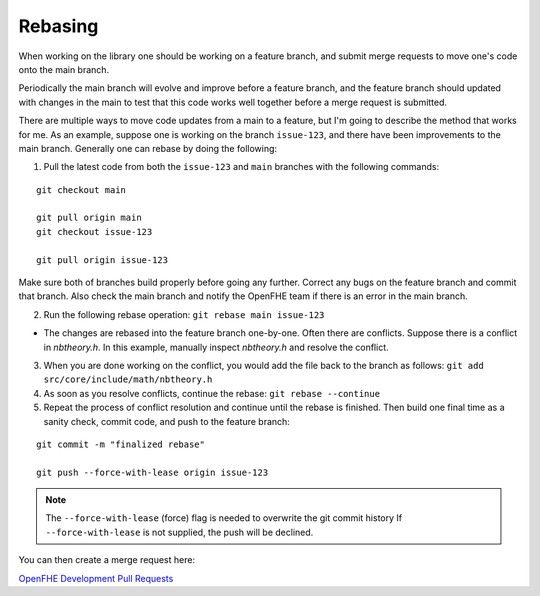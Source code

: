 .. _rebasing:

Rebasing
====================================

When working on the library one should be working on a feature branch, and submit merge requests to move one's code onto the main branch.

Periodically the main branch will evolve and improve before a feature branch, and the feature branch should updated with changes in the main to test that this code works well together before a merge request is submitted.

There are multiple ways to move code updates from a main to a feature, but I'm going to describe the method that works for me.
As an example, suppose one is working on the branch ``issue-123``, and there have been improvements to the main branch. Generally one can rebase by doing the following:

1) Pull the latest code from both the ``issue-123`` and ``main`` branches with the following commands:

::

    git checkout main

    git pull origin main
    git checkout issue-123

    git pull origin issue-123

Make sure both of branches build properly before going any further.  Correct any bugs on the feature branch and commit that branch.  Also check the main branch and notify the OpenFHE team if there is an error in the main branch.

2) Run the following rebase operation: ``git rebase main issue-123``

- The changes are rebased into the feature branch one-by-one.  Often there are conflicts.  Suppose there is a conflict in `nbtheory.h`.  In this example, manually inspect `nbtheory.h` and resolve the conflict.

3) When you are done working on the conflict, you would add the file back to the branch as follows: ``git add src/core/include/math/nbtheory.h``

4) As soon as you resolve conflicts, continue the rebase: ``git rebase --continue``

5) Repeat the process of conflict resolution and continue until the rebase is finished.  Then build one final time as a sanity check, commit code, and push to the feature branch:

::

    git commit -m "finalized rebase"

    git push --force-with-lease origin issue-123


.. note:: The ``--force-with-lease`` (force) flag is needed to overwrite the git commit history
   If ``--force-with-lease`` is not supplied, the push will be declined.

You can then create a merge request here:

`OpenFHE Development Pull Requests <https://github.com/openfheorg/openfhe-development/pulls>`_


